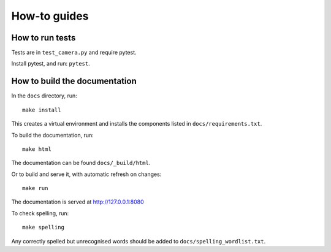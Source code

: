 .. _how-to:

How-to guides
=============

How to run tests
----------------

Tests are in ``test_camera.py`` and require pytest.

Install pytest, and run: ``pytest``.


How to build the documentation
------------------------------

In the ``docs`` directory, run::

    make install

This creates a virtual environment and installs the components listed in ``docs/requirements.txt``.

To build the documentation, run::

    make html

The documentation can be found ``docs/_build/html``.

Or to build and serve it, with automatic refresh on changes::

    make run

The documentation is served at http://127.0.0.1:8080

To check spelling, run::

    make spelling

Any correctly spelled but unrecognised words should be added to ``docs/spelling_wordlist.txt``.
